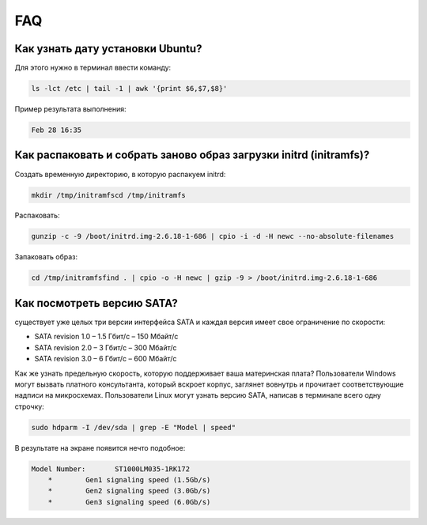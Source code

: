 FAQ
===

Как узнать дату установки Ubuntu?
---------------------------------
Для этого нужно в терминал ввести команду:

.. code-block:: console

   ls -lct /etc | tail -1 | awk '{print $6,$7,$8}'

Пример результата выполнения:

.. code-block:: console

   Feb 28 16:35

Как распаковать и собрать заново образ загрузки initrd (initramfs)?
-------------------------------------------------------------------
Создать временную директорию, в которую распакуем initrd:

.. code-block:: console

   mkdir /tmp/initramfscd /tmp/initramfs

Распаковать:

.. code-block:: console

   gunzip -c -9 /boot/initrd.img-2.6.18-1-686 | cpio -i -d -H newc --no-absolute-filenames

Запаковать образ:

.. code-block:: console

   cd /tmp/initramfsfind . | cpio -o -H newc | gzip -9 > /boot/initrd.img-2.6.18-1-686

Как посмотреть версию SATA?
---------------------------
существует уже целых три версии интерфейса SATA и каждая версия имеет свое ограничение по скорости:

* SATA revision 1.0 – 1.5 Гбит/с – 150 Мбайт/с
* SATA revision 2.0 – 3 Гбит/с – 300 Мбайт/с
* SATA revision 3.0 – 6 Гбит/с – 600 Мбайт/с

Как же узнать предельную скорость, которую поддерживает ваша материнская плата? Пользователи Windows могут вызвать платного консультанта, который вскроет корпус, заглянет вовнутрь и прочитает соответствующие надписи на микросхемах. Пользователи Linux могут узнать версию SATA, написав в терминале всего одну строчку:

.. code-block:: console

   sudo hdparm -I /dev/sda | grep -E "Model | speed"

В результате на экране появится нечто подобное:

.. code-block:: console

   Model Number:       ST1000LM035-1RK172
       *	Gen1 signaling speed (1.5Gb/s)
       *	Gen2 signaling speed (3.0Gb/s)
       *	Gen3 signaling speed (6.0Gb/s)


.. image:: https://readthedocs.org/projects/mylittlewiki/badge/?version=latest
   :target: https://mylittlewiki.readthedocs.io/ru/latest/?badge=latest
   :alt: Documentation Status
